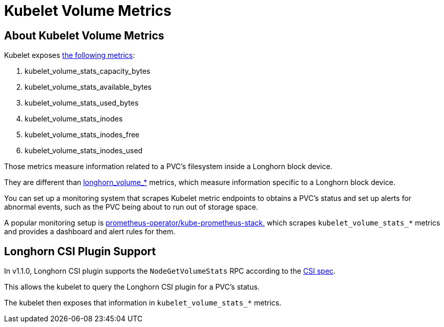 = Kubelet Volume Metrics
:current-version: {page-component-version}

== About Kubelet Volume Metrics

Kubelet exposes https://github.com/kubernetes/kubernetes/blob/4b24dca228d61f4d13dcd57b46465b0df74571f6/pkg/kubelet/metrics/collectors/volume_stats.go#L27[the following metrics]:

. kubelet_volume_stats_capacity_bytes
. kubelet_volume_stats_available_bytes
. kubelet_volume_stats_used_bytes
. kubelet_volume_stats_inodes
. kubelet_volume_stats_inodes_free
. kubelet_volume_stats_inodes_used

Those metrics measure information related to a PVC's filesystem inside a Longhorn block device.

They are different than xref:observability/longhorn-metrics.adoc[longhorn_volume_*] metrics, which measure information specific to a Longhorn block device.

You can set up a monitoring system that scrapes Kubelet metric endpoints to obtains a PVC's status and set up alerts for abnormal events, such as the PVC being about to run out of storage space.

A popular monitoring setup is https://github.com/prometheus-community/helm-charts/tree/main/charts/kube-prometheus-stack[prometheus-operator/kube-prometheus-stack,] which scrapes `kubelet_volume_stats_*` metrics and provides a dashboard and alert rules for them.

== Longhorn CSI Plugin Support

In v1.1.0, Longhorn CSI plugin supports the `NodeGetVolumeStats` RPC according to the https://github.com/container-storage-interface/spec/blob/master/spec.md#nodegetvolumestats[CSI spec].

This allows the kubelet to query the Longhorn CSI plugin for a PVC's status.

The kubelet then exposes that information in `kubelet_volume_stats_*` metrics.

